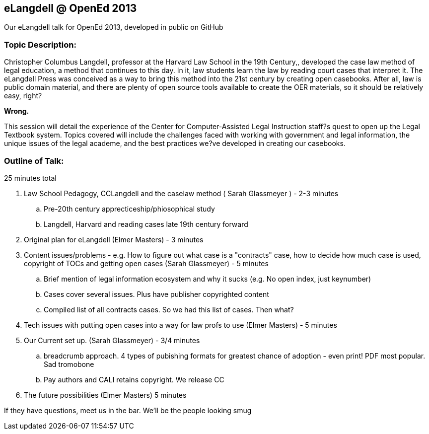 eLangdell @ OpenEd 2013
-----------------------

:Author: Sarah Glassmeyer
:Author1: Elmer Masters

Our eLangdell talk for OpenEd 2013, developed in public on GitHub

=== Topic Description: 

Christopher Columbus Langdell, professor at the Harvard Law School in the 19th Century,, developed the case law method of legal education, a method that continues to this day. In it, law students learn the law by reading court cases that interpret it. The eLangdell Press was conceived as a way to bring this method into the 21st century by creating open casebooks. After all, law is public domain material, and there are plenty of open source tools available to create the OER materials, so it should be relatively easy, right?

[red]*Wrong.*

This session will detail the experience of the Center for Computer-Assisted Legal Instruction staff?s quest to open up the Legal Textbook system. Topics covered will include the challenges faced with working with government and legal information, the unique issues of the legal academe, and the best practices we?ve developed in creating our casebooks. 

=== Outline of Talk:

25 minutes total

. Law School Pedagogy, CCLangdell and the caselaw method ( {Author} ) - 2-3 minutes
.. Pre-20th century apprecticeship/phiosophical study
.. Langdell, Harvard and reading cases late 19th century forward
. Original plan for eLangdell ({Author1}) - 3 minutes
. Content issues/problems - e.g. How to figure out what case is a "contracts" case, how to decide how much case is used, copyright of TOCs and getting open cases ({Author}) - 5 minutes
.. Brief mention of legal information ecosystem and why it sucks (e.g. No open index, just keynumber)
.. Cases cover several issues.  Plus have publisher copyrighted content
.. Compiled list of all contracts cases.  So we had this list of cases.  Then what? 
. Tech issues with putting open cases into a way for law profs to use ({Author1}) - 5 minutes
. Our Current set up.  ({Author}) - 3/4 minutes
.. breadcrumb approach. 4 types of pubishing formats for greatest chance of adoption - even print!  PDF most popular. Sad tromobone
.. Pay authors and CALI retains copyright.  We release CC
. The future possibilities ({Author1}) 5 minutes

If they have questions, meet us in the bar.  We'll be the people looking smug
